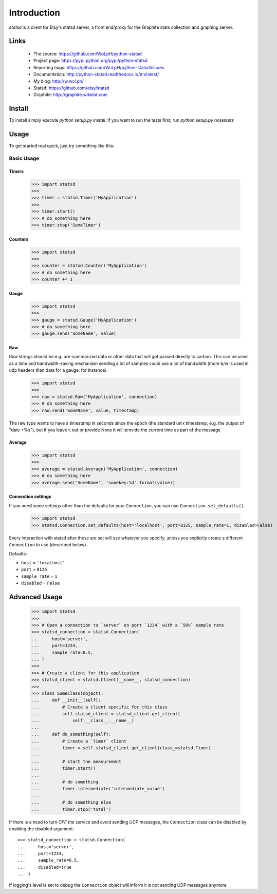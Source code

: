 Introduction
============

.. image:: https://travis-ci.org/WoLpH/python-statsd.svg?branch=master
    :alt: Test Status
    :target: https://travis-ci.org/WoLpH/python-statsd

.. image:: https://coveralls.io/repos/WoLpH/python-statsd/badge.svg?branch=master
    :alt: Coverage Status
    :target: https://coveralls.io/r/WoLpH/python-statsd?branch=master

.. image:: https://landscape.io/github/WoLpH/python-statsd/master/landscape.png
   :target: https://landscape.io/github/WoLpH/python-statsd/master
   :alt: Code Health

`statsd` is a client for Etsy's statsd server, a front end/proxy for the
Graphite stats collection and graphing server.

Links
-----

 - The source: https://github.com/WoLpH/python-statsd
 - Project page: https://pypi.python.org/pypi/python-statsd
 - Reporting bugs: https://github.com/WoLpH/python-statsd/issues
 - Documentation: http://python-statsd.readthedocs.io/en/latest/
 - My blog: http://w.wol.ph/
 - Statsd: https://github.com/etsy/statsd
 - Graphite: http://graphite.wikidot.com

Install
-------

To install simply execute `python setup.py install`.
If you want to run the tests first, run `python setup.py nosetests`


Usage
-----

To get started real quick, just try something like this:

Basic Usage
~~~~~~~~~~~

Timers
^^^^^^

    >>> import statsd
    >>>
    >>> timer = statsd.Timer('MyApplication')
    >>>
    >>> timer.start()
    >>> # do something here
    >>> timer.stop('SomeTimer')


Counters
^^^^^^^^

    >>> import statsd
    >>>
    >>> counter = statsd.Counter('MyApplication')
    >>> # do something here
    >>> counter += 1


Gauge
^^^^^

    >>> import statsd
    >>>
    >>> gauge = statsd.Gauge('MyApplication')
    >>> # do something here
    >>> gauge.send('SomeName', value)


Raw
^^^

Raw strings should be e.g. pre-summarized data or other data that will
get passed directly to carbon.  This can be used as a time and
bandwidth-saving mechanism sending a lot of samples could use a lot of
bandwidth (more b/w is used in udp headers than data for a gauge, for
instance).



    >>> import statsd
    >>>
    >>> raw = statsd.Raw('MyApplication', connection)
    >>> # do something here
    >>> raw.send('SomeName', value, timestamp)

The raw type wants to have a timestamp in seconds since the epoch (the
standard unix timestamp, e.g. the output of "date +%s"), but if you leave it out or
provide None it will provide the current time as part of the message

Average
^^^^^^^

    >>> import statsd
    >>>
    >>> average = statsd.Average('MyApplication', connection)
    >>> # do something here
    >>> average.send('SomeName', 'somekey:%d'.format(value))


Connection settings
^^^^^^^^^^^^^^^^^^^

If you need some settings other than the defaults for your ``Connection``,
you can use ``Connection.set_defaults()``.
    
    >>> import statsd
    >>> statsd.Connection.set_defaults(host='localhost', port=8125, sample_rate=1, disabled=False)

Every interaction with statsd after these are set will use whatever you
specify, unless you explicitly create a different ``Connection`` to use
(described below).

Defaults:

- ``host`` = ``'localhost'``
- ``port`` = ``8125``
- ``sample_rate`` = ``1``
- ``disabled`` = ``False``


Advanced Usage
--------------

    >>> import statsd
    >>>
    >>> # Open a connection to `server` on port `1234` with a `50%` sample rate
    >>> statsd_connection = statsd.Connection(
    ...     host='server',
    ...     port=1234,
    ...     sample_rate=0.5,
    ... )
    >>>
    >>> # Create a client for this application
    >>> statsd_client = statsd.Client(__name__, statsd_connection)
    >>>
    >>> class SomeClass(object):
    ...     def __init__(self):
    ...         # Create a client specific for this class
    ...         self.statsd_client = statsd_client.get_client(
    ...             self.__class__.__name__)
    ...
    ...     def do_something(self):
    ...         # Create a `timer` client
    ...         timer = self.statsd_client.get_client(class_=statsd.Timer)
    ...
    ...         # start the measurement
    ...         timer.start()
    ...
    ...         # do something
    ...         timer.intermediate('intermediate_value')
    ...
    ...         # do something else
    ...         timer.stop('total')

If there is a need to turn *OFF* the service and avoid sending UDP messages,
the ``Connection`` class can be disabled by enabling the disabled argument::

    >>> statsd_connection = statsd.Connection(
    ...     host='server',
    ...     port=1234,
    ...     sample_rate=0.5,
    ...     disabled=True
    ... )

If logging's level is set to debug the ``Connection`` object will inform it is
not sending UDP messages anymore.
